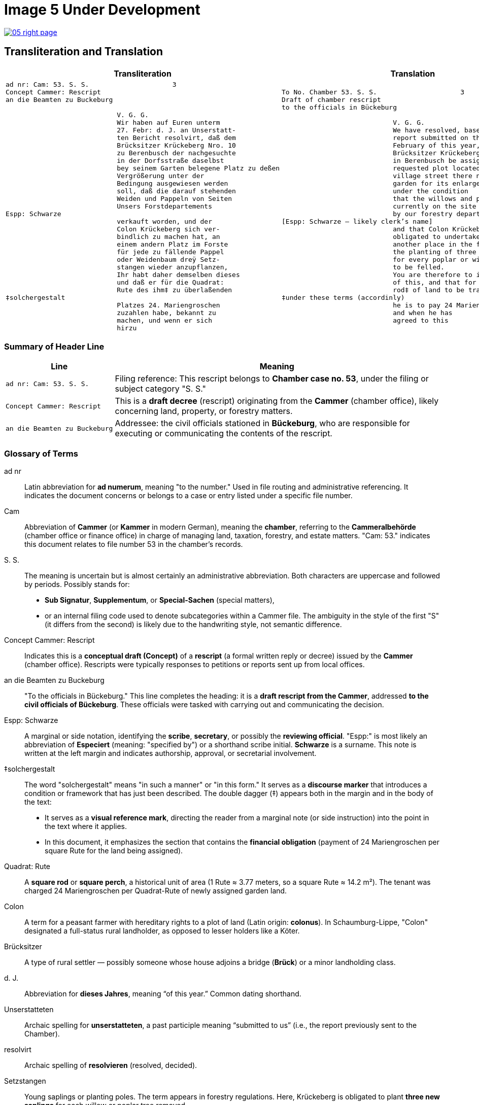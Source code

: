 = Image 5 Under Development
:page-role: wide

image::05-right-page.png[link=self]

== Transliteration and Translation

[cols="1a,1a", options="header"]
|===
| Transliteration
| Translation

|[verse]
____
ad nr: Cam: 53. S. S.                     3
Concept Cammer: Rescript
an die Beamten zu Buckeburg

                            V. G. G.
                            Wir haben auf Euren unterm
                            27. Febr: d. J. an Unserstatt-
                            ten Bericht resolvirt, daß dem
                            Brücksitzer Krückeberg Nro. 10
                            zu Berenbusch der nachgesuchte
                            in der Dorfsstraße daselbst
                            bey seinem Garten belegene Platz zu deßen
                            Vergrößerung unter der
                            Bedingung ausgewiesen werden
                            soll, daß die darauf stehenden
                            Weiden und Pappeln von Seiten
                            Unsers Forstdepartements
Espp: Schwarze
                            verkauft worden, und der
                            Colon Krückeberg sich ver-
                            bindlich zu machen hat, an
                            einem andern Platz im Forste
                            für jede zu fällende Pappel
                            oder Weidenbaum dreÿ Setz-
                            stangen wieder anzupflanzen,
                            Ihr habt daher demselben dieses
                            und daß er für die Quadrat:
                            Rute des ihm‡ zu überlaßenden
‡solchergestalt
                            Platzes 24. Mariengroschen
                            zuzahlen habe, bekannt zu
                            machen, und wenn er sich
                            hirzu
____
|[verse]
____
To No. Chamber 53. S. S.                     3
Draft of chamber rescript
to the officials in Bückeburg

                            V. G. G.
                            We have resolved, based on your
                            report submitted on the 27th of
                            February of this year, that the
                            Brücksitzer Krückeberg, No. 10,
                            in Berenbusch be assigned the
                            requested plot located on the
                            village street there next to his
                            garden for its enlargement,
                            under the condition
                            that the willows and poplars
                            currently on the site be sold
                            by our forestry department,
[Espp: Schwarze — likely clerk's name]
                            and that Colon Krückeberg be
                            obligated to undertake, at
                            another place in the forest,
                            the planting of three saplings
                            for every poplar or willow tree
                            to be felled.
                            You are therefore to inform him
                            of this, and that for each square
                            rod‡ of land to be transferred to him,
‡under these terms (accordinly)
                            he is to pay 24 Mariengroschen,
                            and when he has
                            agreed to this
____
|===

[role="section-narrow"]
=== Summary of Header Line

[cols="1,3", options="header"]
|===
| Line
| Meaning

| `ad nr: Cam: 53. S. S.`
| Filing reference: This rescript belongs to *Chamber case no. 53*, under the filing or subject category "S. S."

| `Concept Cammer: Rescript`
| This is a *draft decree* (rescript) originating from the *Cammer* (chamber office), likely concerning land, property, or forestry matters.

| `an die Beamten zu Buckeburg`
| Addressee: the civil officials stationed in *Bückeburg*, who are responsible for executing or communicating the contents of the rescript.
|===

[role="section-narrow"]
=== Glossary of Terms

ad nr:: Latin abbreviation for *ad numerum*, meaning "to the number." Used in file routing and administrative referencing. It indicates the document concerns or belongs to a case or entry listed under a specific file number.

Cam:: Abbreviation of *Cammer* (or *Kammer* in modern German), meaning the **chamber**, referring to the *Cammeralbehörde* (chamber office or finance office) in charge of managing land, taxation, forestry, and estate matters. "Cam: 53." indicates this document relates to file number 53 in the chamber's records.

S. S.:: The meaning is uncertain but is almost certainly an administrative abbreviation. Both characters are uppercase and followed by periods. Possibly stands for:
* *Sub Signatur*, *Supplementum*, or *Special-Sachen* (special matters),
* or an internal filing code used to denote subcategories within a Cammer file.
The ambiguity in the style of the first "S" (it differs from the second) is likely due to the handwriting style, not semantic difference.

Concept Cammer: Rescript:: Indicates this is a **conceptual draft (Concept)** of a **rescript** (a formal written reply or decree) issued by the **Cammer** (chamber office). Rescripts were typically responses to petitions or reports sent up from local offices.

an die Beamten zu Buckeburg:: "To the officials in Bückeburg." This line completes the heading: it is a **draft rescript from the Cammer**, addressed **to the civil officials of Bückeburg**. These officials were tasked with carrying out and communicating the decision.

Espp: Schwarze:: A marginal or side notation, identifying the **scribe**, **secretary**, or possibly the **reviewing official**. "Espp:" is most likely an abbreviation of *Especiert* (meaning: "specified by") or a shorthand scribe initial. **Schwarze** is a surname. This note is written at the left margin and indicates authorship, approval, or secretarial involvement.

‡solchergestalt:: The word "solchergestalt" means "in such a manner" or "in this form." It serves as a **discourse marker** that introduces a condition or framework that has just been described. The double dagger (‡) appears both in the margin and in the body of the text:
* It serves as a **visual reference mark**, directing the reader from a marginal note (or side instruction) into the point in the text where it applies.
* In this document, it emphasizes the section that contains the **financial obligation** (payment of 24 Mariengroschen per square Rute for the land being assigned).

Quadrat: Rute:: A **square rod** or **square perch**, a historical unit of area (1 Rute ≈ 3.77 meters, so a square Rute ≈ 14.2 m²). The tenant was charged 24 Mariengroschen per Quadrat-Rute of newly assigned garden land.

Colon:: A term for a peasant farmer with hereditary rights to a plot of land (Latin origin: *colonus*). In Schaumburg-Lippe, "Colon" designated a full-status rural landholder, as opposed to lesser holders like a Köter.

Brücksitzer:: A type of rural settler — possibly someone whose house adjoins a bridge (*Brück*) or a minor landholding class.

d. J.:: Abbreviation for *dieses Jahres*, meaning “of this year.” Common dating shorthand.

Unserstatteten:: Archaic spelling for *unserstatteten*, a past participle meaning “submitted to us” (i.e., the report previously sent to the Chamber).

resolvirt:: Archaic spelling of *resolvieren* (resolved, decided).

Setzstangen:: Young saplings or planting poles. The term appears in forestry regulations. Here, Krückeberg is obligated to plant **three new saplings** for each willow or poplar tree removed.

Forstdepartement:: The **forestry department** responsible for managing tree cutting, planting obligations, and land-use rules related to woodland and timber.

Mariengroschen:: A coin denomination used in various North German states in the 18th–19th centuries. Twenty-four Mariengroschen = financial compensation for each Quadrat-Rute assigned to Krückeberg.

überlaßenden:: Archaic form of *überlassenden* (being transferred or granted).


                         

